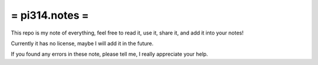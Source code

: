 ===============
= pi314.notes =
===============

This repo is my note of everything, feel free to read it, use it, share it, and add it into your notes!

Currently it has no license, maybe I will add it in the future.

If you found any errors in these note, please tell me, I really appreciate your help.
